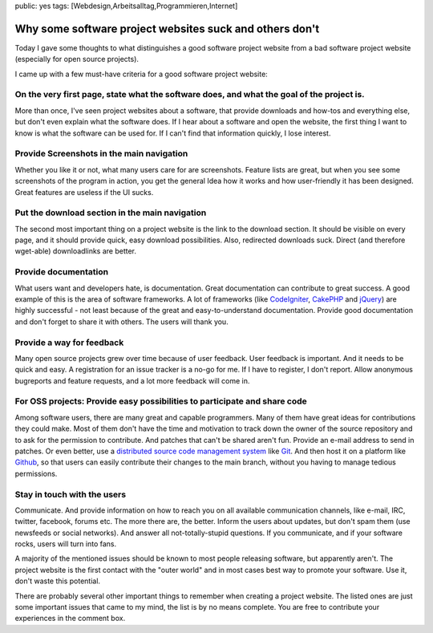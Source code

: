 public: yes
tags: [Webdesign,Arbeitsalltag,Programmieren,Internet]

Why some software project websites suck and others don't
========================================================

Today I gave some thoughts to what distinguishes a good software project
website from a bad software project website (especially for open source
projects).

I came up with a few must-have criteria for a good software project
website:

On the very first page, state what the software does, and what the goal of the project is.
~~~~~~~~~~~~~~~~~~~~~~~~~~~~~~~~~~~~~~~~~~~~~~~~~~~~~~~~~~~~~~~~~~~~~~~~~~~~~~~~~~~~~~~~~~

More than once, I've seen project websites about a software, that
provide downloads and how-tos and everything else, but don't even
explain what the software does. If I hear about a software and open the
website, the first thing I want to know is what the software can be used
for. If I can't find that information quickly, I lose interest.

Provide Screenshots in the main navigation
~~~~~~~~~~~~~~~~~~~~~~~~~~~~~~~~~~~~~~~~~~

Whether you like it or not, what many users care for are screenshots.
Feature lists are great, but when you see some screenshots of the
program in action, you get the general Idea how it works and how
user-friendly it has been designed. Great features are useless if the UI
sucks.

Put the download section in the main navigation
~~~~~~~~~~~~~~~~~~~~~~~~~~~~~~~~~~~~~~~~~~~~~~~

The second most important thing on a project website is the link to the
download section. It should be visible on every page, and it should
provide quick, easy download possibilities. Also, redirected downloads
suck. Direct (and therefore wget-able) downloadlinks are better.

Provide documentation
~~~~~~~~~~~~~~~~~~~~~

What users want and developers hate, is documentation. Great
documentation can contribute to great success. A good example of this is
the area of software frameworks. A lot of frameworks (like
`CodeIgniter <http://codeigniter.com/user_guide/>`_,
`CakePHP <http://cakephp.org/#learn>`_ and
`jQuery <http://docs.jquery.com/Main_Page>`_) are highly successful -
not least because of the great and easy-to-understand documentation.
Provide good documentation and don't forget to share it with others. The
users will thank you.

Provide a way for feedback
~~~~~~~~~~~~~~~~~~~~~~~~~~

Many open source projects grew over time because of user feedback. User
feedback is important. And it needs to be quick and easy. A registration
for an issue tracker is a no-go for me. If I have to register, I don't
report. Allow anonymous bugreports and feature requests, and a lot more
feedback will come in.

For OSS projects: Provide easy possibilities to participate and share code
~~~~~~~~~~~~~~~~~~~~~~~~~~~~~~~~~~~~~~~~~~~~~~~~~~~~~~~~~~~~~~~~~~~~~~~~~~

Among software users, there are many great and capable programmers. Many
of them have great ideas for contributions they could make. Most of them
don't have the time and motivation to track down the owner of the source
repository and to ask for the permission to contribute. And patches that
can't be shared aren't fun. Provide an e-mail address to send in
patches. Or even better, use a `distributed source code management
system <http://en.wikipedia.org/wiki/Distributed_revision_control>`_
like `Git <http://git-scm.com/>`_. And then host it on a platform like
`Github <https://github.com/>`_, so that users can easily contribute
their changes to the main branch, without you having to manage tedious
permissions.

Stay in touch with the users
~~~~~~~~~~~~~~~~~~~~~~~~~~~~

Communicate. And provide information on how to reach you on all
available communication channels, like e-mail, IRC, twitter, facebook,
forums etc. The more there are, the better. Inform the users about
updates, but don't spam them (use newsfeeds or social networks). And
answer all not-totally-stupid questions. If you communicate, and if your
software rocks, users will turn into fans.

 

A majority of the mentioned issues should be known to most people
releasing software, but apparently aren't. The project website is the
first contact with the "outer world" and in most cases best way to
promote your software. Use it, don't waste this potential.

There are probably several other important things to remember when
creating a project website. The listed ones are just some important
issues that came to my mind, the list is by no means complete. You are
free to contribute your experiences in the comment box.

